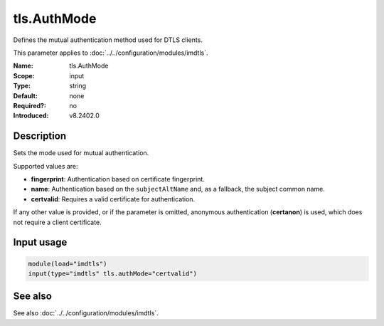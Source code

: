 .. _param-imdtls-tls-authmode:
.. _imdtls.parameter.input.tls-authmode:

tls.AuthMode
============

.. index::
   single: imdtls; tls.AuthMode
   single: tls.AuthMode

.. summary-start


Defines the mutual authentication method used for DTLS clients.

.. summary-end

This parameter applies to :doc:`../../configuration/modules/imdtls`.

:Name: tls.AuthMode
:Scope: input
:Type: string
:Default: none
:Required?: no
:Introduced: v8.2402.0

Description
-----------
Sets the mode used for mutual authentication.

Supported values are:

* **fingerprint**: Authentication based on certificate fingerprint.
* **name**: Authentication based on the ``subjectAltName`` and, as a fallback, the subject common name.
* **certvalid**: Requires a valid certificate for authentication.

If any other value is provided, or if the parameter is omitted, anonymous authentication (**certanon**) is used, which does not require a client certificate.

Input usage
-----------
.. _param-imdtls-input-tls-authmode:
.. _imdtls.parameter.input.tls-authmode-usage:

.. code-block:: rsyslog

   module(load="imdtls")
   input(type="imdtls" tls.authMode="certvalid")

See also
--------
See also :doc:`../../configuration/modules/imdtls`.
